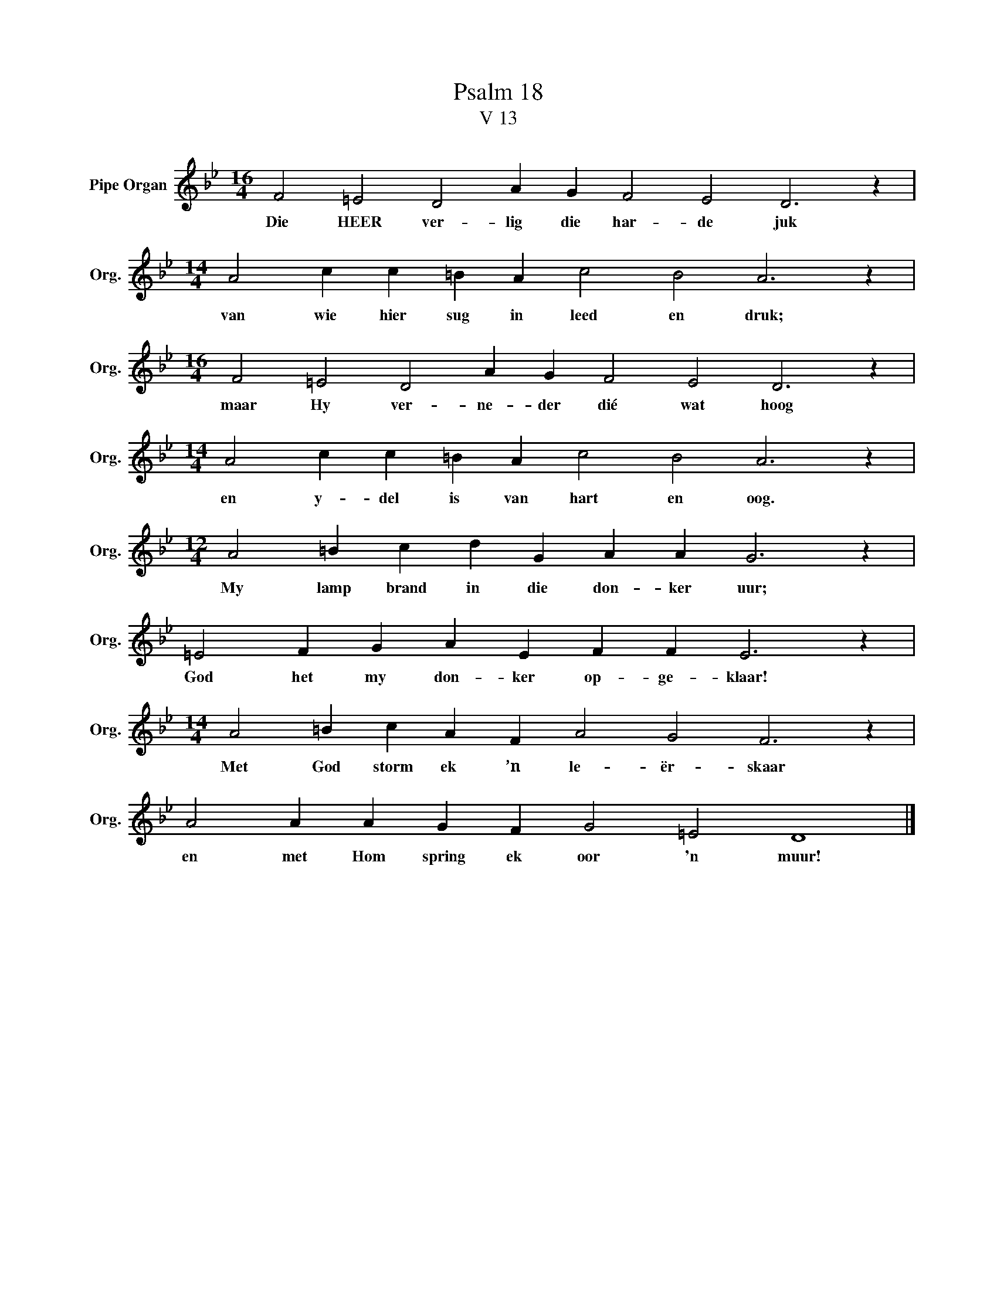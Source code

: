 X:1
T:Psalm 18
T:V 13
L:1/4
M:16/4
I:linebreak $
K:Bb
V:1 treble nm="Pipe Organ" snm="Org."
V:1
 F2 =E2 D2 A G F2 E2 D3 z |$[M:14/4] A2 c c =B A c2 B2 A3 z |$[M:16/4] F2 =E2 D2 A G F2 E2 D3 z |$ %3
w: Die HEER ver- lig die har- de juk|van wie hier sug in leed en druk;|maar Hy ver- ne- der dié wat hoog|
[M:14/4] A2 c c =B A c2 B2 A3 z |$[M:12/4] A2 =B c d G A A G3 z |$ =E2 F G A E F F E3 z |$ %6
w: en y- del is van hart en oog.|My lamp brand in die don- ker uur;|God het my don- ker op- ge- klaar!|
[M:14/4] A2 =B c A F A2 G2 F3 z |$ A2 A A G F G2 =E2 D4 |] %8
w: Met God storm ek ’n le- ër- skaar|en met Hom spring ek oor 'n muur!|

